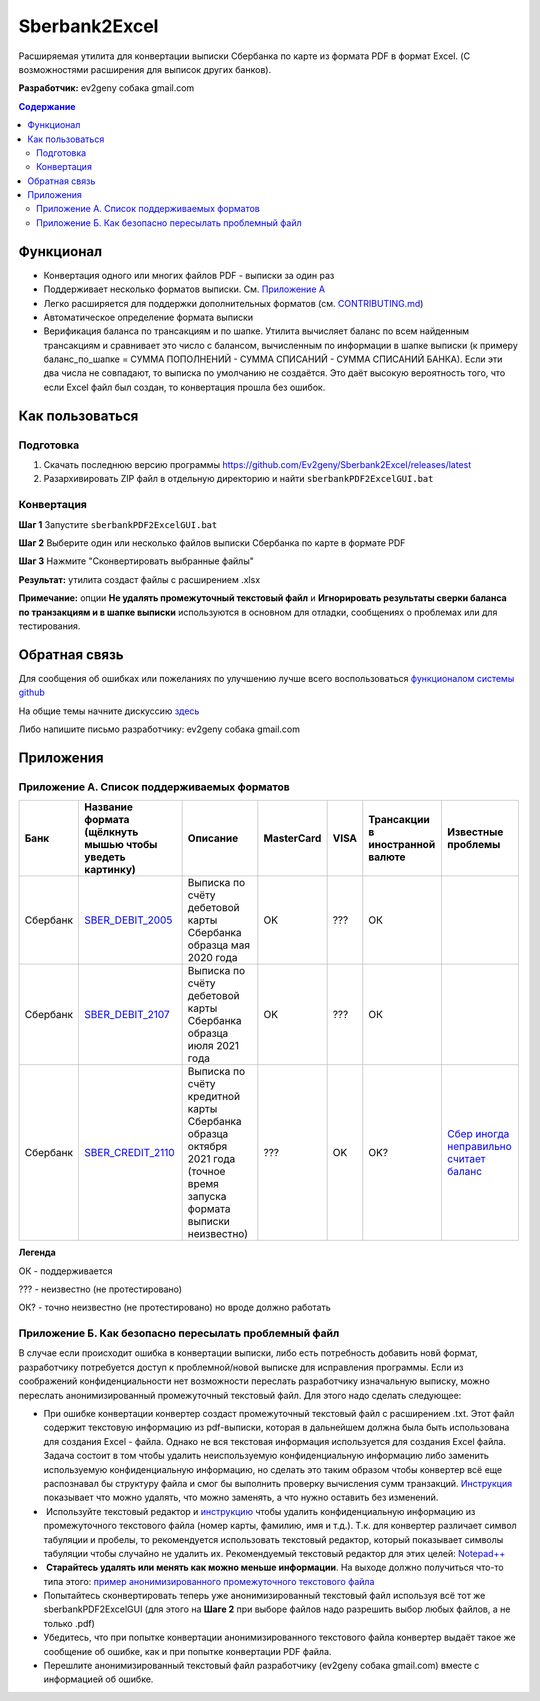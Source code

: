 ==============
Sberbank2Excel
==============

Расширяемая утилита для конвертации выписки Сбербанка по карте из
формата PDF в формат Excel. (С возможностями расширения для выписок
других банков).

.. image:: misc/Sberbank2Excel.PNG
   :alt: Sberbank2Excel.PNG

**Разработчик:** ev2geny собака gmail.com

.. contents:: **Содержание**

Функционал
----------

-  Конвертация одного или многих файлов PDF - выписки за один раз

-  Поддерживает несколько форматов выписки. См. `Приложение
   А <appendix_A>`__

-  Легко расширяется для поддержки дополнительных форматов (см.
   `CONTRIBUTING.md <CONTRIBUTING.md>`__)

-  Автоматическое определение формата выписки

-  Верификация баланса по трансакциям и по шапке. Утилита вычисляет
   баланс по всем найденным трансакциям и сравнивает это число с
   балансом, вычисленным по информации в шапке выписки (к примеру
   баланс_по_шапке = СУММА ПОПОЛНЕНИЙ - СУММА СПИСАНИЙ - СУММА СПИСАНИЙ
   БАНКА). Если эти два числа не совпадают, то выписка по умолчанию не
   создаётся. Это даёт высокую вероятность того, что если Excel файл был
   создан, то конвертация прошла без ошибок.

Как пользоваться
----------------

Подготовка
~~~~~~~~~~

1. Скачать последнюю версию программы
   https://github.com/Ev2geny/Sberbank2Excel/releases/latest
2. Разархивировать ZIP файл в отдельную директорию и найти
   ``sberbankPDF2ExcelGUI.bat``

Конвертация
~~~~~~~~~~~

**Шаг 1** Запустите ``sberbankPDF2ExcelGUI.bat``

**Шаг 2** Выберите один или несколько файлов выписки Сбербанка по карте
в формате PDF

**Шаг 3** Нажмите "Сконвертировать выбранные файлы"

**Результат:** утилита создаст файлы с расширением .xlsx

**Примечание:** опции **Не удалять промежуточный текстовый файл** и
**Игнорировать результаты сверки баланса по транзакциям и в шапке
выписки** используются в основном для отладки, сообщениях о проблемах
или для тестирования.

Обратная связь
--------------

Для сообщения об ошибках или пожеланиях по улучшению лучше всего
воспользоваться `функционалом системы
github <https://github.com/Ev2geny/Sberbank2Excel/issues>`__

На общие темы начните дискуссию
`здесь <https://github.com/Ev2geny/Sberbank2Excel/discussions>`__

Либо напишите письмо разработчику: ev2geny собака gmail.com

Приложения
----------

.. _appendix_A:

Приложение А. Список поддерживаемых форматов
~~~~~~~~~~~~~~~~~~~~~~~~~~~~~~~~~~~~~~~~~~~~

.. csv-table:: 
   :header: "Банк", "Название формата (щёлкнуть мышью чтобы уведеть картинку)", "Описание", "MasterCard", VISA,"Трансакции в иностранной валюте", "Известные проблемы"
 
   Сбербанк, `SBER_DEBIT_2005 </misc/format_examples/SBER_DEBIT_2005.png>`__,  "Выписка по счёту дебетовой карты Сбербанка образца мая 2020 года",  "OK", ???, ОК, 
   Сбербанк, `SBER_DEBIT_2107 </misc/format_examples/SBER_DEBIT_2107.png>`__,  "Выписка по счёту дебетовой карты Сбербанка образца июля 2021 года",  "OK", ???, ОК, 
   Сбербанк, `SBER_CREDIT_2110 </misc/format_examples/SBER_CREDIT_2110.png>`__,  "Выписка по счёту кредитной карты Сбербанка образца октября 2021 года (точное время запуска формата выписки неизвестно)",   ???,OK,OK? ,  `Сбер иногда неправильно считает баланс <https://github.com/Ev2geny/Sberbank2Excel/issues/13>`__
   
**Легенда**

ОК - поддерживается

??? - неизвестно (не протестировано)

ОК? - точно неизвестно (не протестировано) но вроде должно работать



.. _приложение-б-как-безопасно-пересылать-проблемный-файл:

Приложение Б. Как безопасно пересылать проблемный файл
~~~~~~~~~~~~~~~~~~~~~~~~~~~~~~~~~~~~~~~~~~~~~~~~~~~~~~

В случае если происходит ошибка в конвертации выписки, либо есть
потребность добавить новй формат, разработчику потребуется доступ к
проблемной/новой выписке для исправления программы. Если из соображений
конфиденциальности нет возможности переслать разработчику изначальную
выписку, можно переслать анонимизированный промежуточный текстовый файл.
Для этого надо сделать следующее:

-  При ошибке конвертации конвертер создаст промежуточный текстовый файл
   с расширением .txt. Этот файл содержит текстовую информацию из
   pdf-выписки, которая в дальнейшем должна была быть использована для
   создания Excel - файла. Однако не вся текстовая информация
   используется для создания Excel файла. Задача состоит в том чтобы
   удалить неиспользуемую конфиденциальную информацию либо заменить
   используемую конфиденциальную информацию, но сделать это таким
   образом чтобы конвертер всё еще распознавал бы структуру файла и смог
   бы выполнить проверку вычисления сумм транзакций.
   `Инструкция <misc/Anonymisation%20instructions.png>`__ показывает что
   можно удалять, что можно заменять, а что нужно оставить без
   изменений.

-   Используйте текстовый редактор и
   `инструкцию <misc/Anonymisation%20instructions.png>`__ чтобы удалить
   конфиденциальную информацию из промежуточного текстового файла (номер
   карты, фамилию, имя и т.д.). Т.к. для конвертер различает символ
   табуляции и пробелы, то рекомендуется использовать текстовый
   редактор, который показывает символы табуляции чтобы случайно не
   удалить их. Рекомендуемый текстовый редактор для этих целей:
   `Notepad++ <https://notepad-plus-plus.org/>`__

-   **Старайтесь удалять или менять как можно меньше информации**. На
   выходе должно получиться что-то типа этого: `пример
   анонимизированного промежуточного текстового
   файла <misc/_SBER_DEBIT_2107_anonymized_reduced.txt>`__

-  Попытайтесь сконвертировать теперь уже анонимизированный текстовый
   файл используя всё тот же sberbankPDF2ExcelGUI (для этого на **Шаге
   2** при выборе файлов надо разрешить выбор любых файлов, а не только
   .pdf)

-  Убедитесь, что при попытке конвертации анонимизированного текстового
   файла конвертер выдаёт такое же сообщение об ошибке, как и при
   попытке конвертации PDF файла.

-  Перешлите анонимизированный текстовый файл разработчику (ev2geny
   собака gmail.com) вместе с информацией об ошибке.
